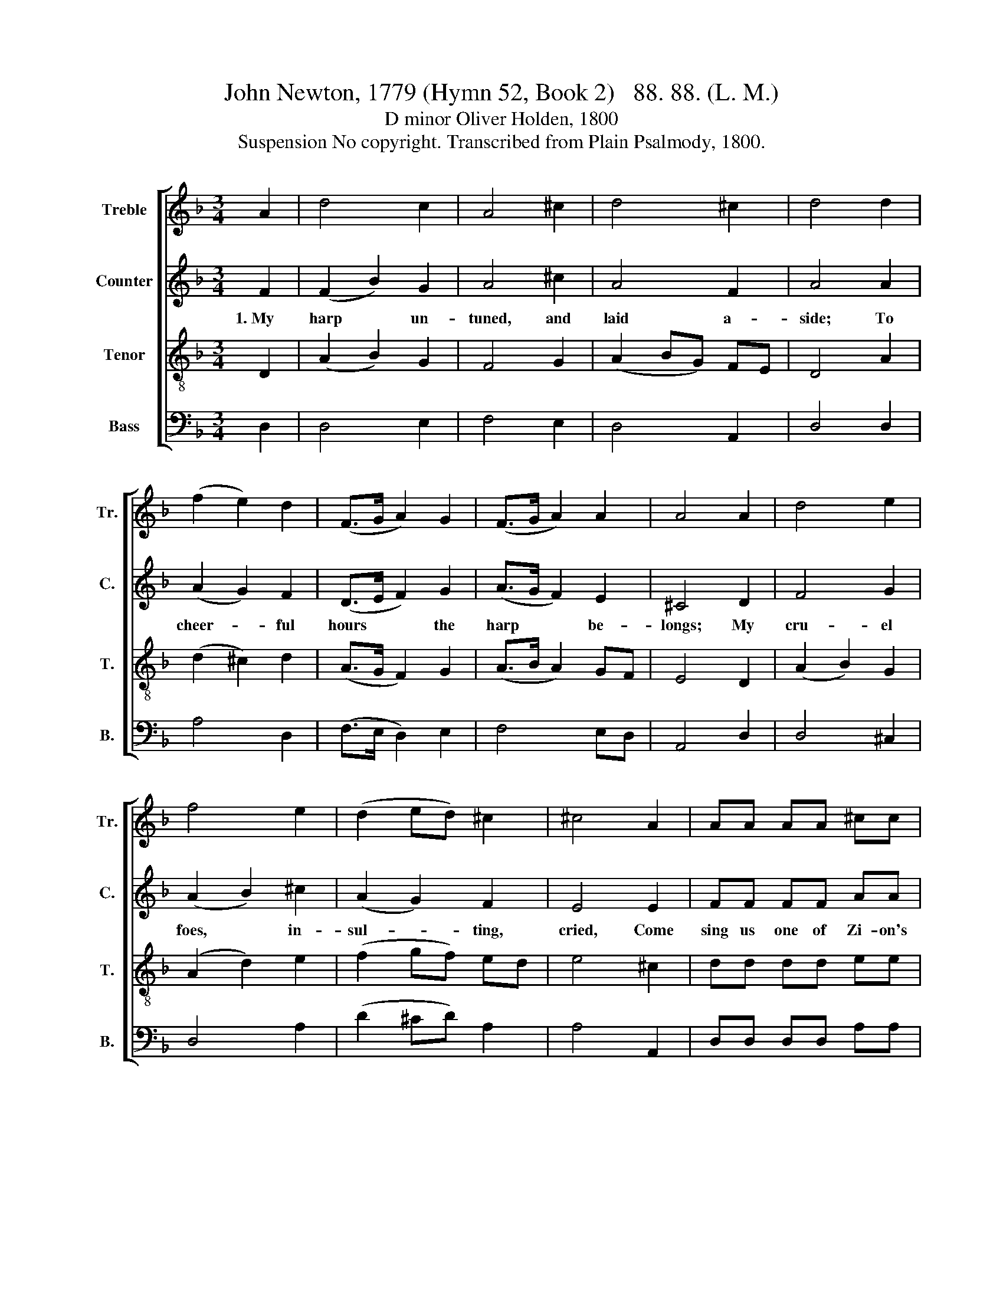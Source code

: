 X:1
T:John Newton, 1779 (Hymn 52, Book 2)   88. 88. (L. M.)
T:D minor Oliver Holden, 1800
T:Suspension No copyright. Transcribed from Plain Psalmody, 1800.
%%score [ 1 2 3 4 ]
L:1/8
M:3/4
K:F
V:1 treble nm="Treble" snm="Tr."
V:2 treble nm="Counter" snm="C."
V:3 treble-8 nm="Tenor" snm="T."
V:4 bass nm="Bass" snm="B."
V:1
 A2 | d4 c2 | A4 ^c2 | d4 ^c2 | d4 d2 | (f2 e2) d2 | (F>G A2) G2 | (F>G A2) A2 | A4 A2 | d4 e2 | %10
 f4 e2 | (d2 ed) ^c2 | ^c4 A2 | AA AA ^cc | (d2 ^cd) A2 | FF AA A>A | A4 |] %17
V:2
 F2 | (F2 B2) G2 | A4 ^c2 | A4 F2 | A4 A2 | (A2 G2) F2 | (D>E F2) G2 | (A>G F2) E2 | ^C4 D2 | %9
w: 1.~My|harp * un-|tuned, and|laid a-|side; To|cheer- * ful|hours * * the|harp * * be-|longs; My|
 F4 G2 | (A2 B2) ^c2 | (A2 G2) F2 | E4 E2 | FF FF AA | (A2 AF) D2 | DF DF A>E | D4 |] %17
w: cru- el|foes, * in-|sul- * ting,|cried, Come|sing us one of Zi- on's|songs,~ _ _ Come,|sing us one of Zi- on's|songs.|
V:3
 D2 | (A2 B2) G2 | F4 G2 | (A2 BG) FE | D4 A2 | (d2 ^c2) d2 | (A>G F2) G2 | (A>B A2) GF | E4 D2 | %9
 (A2 B2) G2 | (A2 d2) e2 | (f2 gf) ed | e4 ^c2 | dd dd ee | (f2 ed) ^c2 | dA FA d>^c | d4 |] %17
V:4
 D,2 | D,4 E,2 | F,4 E,2 | D,4 A,,2 | D,4 D,2 | A,4 D,2 | (F,>E, D,2) E,2 | F,4 E,D, | A,,4 D,2 | %9
 D,4 ^C,2 | D,4 A,2 | (D2 ^CD) A,2 | A,4 A,,2 | D,D, D,D, A,A, | (D2 A,2) A,,2 | D,D, F,F, A,>A,, | %16
 D,4 |] %17

